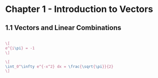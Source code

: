 * Chapter 1 - Introduction to Vectors
** 1.1 Vectors and Linear Combinations
#+begin_src latex

\[
e^{i\pi} = -1
\]

\[
\int_0^\infty e^{-x^2} dx = \frac{\sqrt{\pi}}{2}
\]

#+end_src
